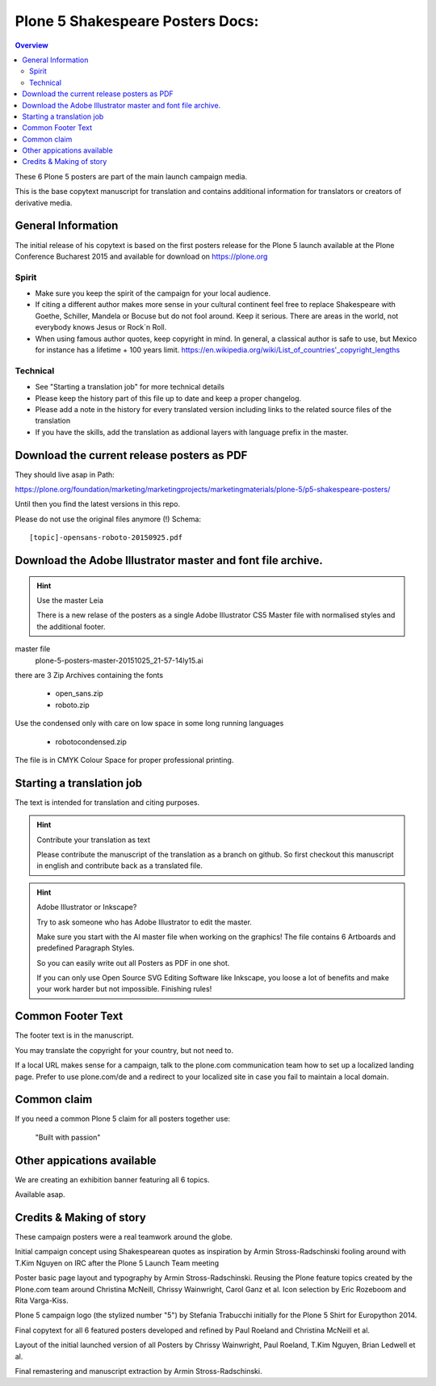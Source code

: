 .. _plone-5-shakespeare-posters-docs:

==================================
Plone 5 Shakespeare Posters Docs:
==================================

.. contents:: Overview

These 6 Plone 5 posters are part of the main launch campaign media.

This is the base copytext manuscript for translation and contains additional information for translators or creators of derivative media.


General Information
===================

The initial release of his copytext is based on the first posters release for the Plone 5 launch available at the Plone Conference Bucharest 2015 and available for download on https://plone.org

Spirit
------

* Make sure you keep the spirit of the campaign for your local audience.
* If citing a different author makes more sense in your cultural continent feel free to replace Shakespeare with Goethe, Schiller, Mandela or Bocuse but do not fool around. Keep it serious. There are areas in the world, not everybody knows Jesus or Rock\`n Roll.
* When using famous author quotes, keep copyright in mind. In general, a classical author is safe to use, but Mexico for instance has a lifetime + 100 years limit.  https://en.wikipedia.org/wiki/List_of_countries'_copyright_lengths

Technical
---------

* See "Starting a translation job" for more technical details
* Please keep the history part of this file up to date and keep a proper changelog.
* Please add a note in the history for every translated version including links to the related source files of the translation
* If you have the skills, add the translation as addional layers with language prefix in the master.

Download the current release posters as PDF
===========================================

They should live asap in Path: 

https://plone.org/foundation/marketing/marketingprojects/marketingmaterials/plone-5/p5-shakespeare-posters/

Until then you find the latest versions in this repo.

Please do not use the original files anymore (!) Schema::

    [topic]-opensans-roboto-20150925.pdf
    
Download the Adobe Illustrator master and font file archive.
============================================================

.. hint:: Use the master Leia

    There is a new relase of the posters as a single Adobe Illustrator CS5 Master file with normalised styles and the additional footer.

master file
    plone-5-posters-master-20151025_21-57-14ly15.ai

there are 3 Zip Archives containing the fonts

    * open_sans.zip
    * roboto.zip

Use the condensed only with care on low space in some long running languages

    * robotocondensed.zip

The file is in CMYK Colour Space for proper professional printing.

.. todo:: Add the link here

Starting a translation job
==========================

The text is intended for translation and citing purposes.

.. hint:: Contribute your translation as text

    Please contribute the manuscript of the translation as a branch on github. So first checkout this manuscript in english and contribute back as a translated file.


.. hint:: Adobe Illustrator or Inkscape?

    Try to ask someone who has Adobe Illustrator to edit the master.

    Make sure you start with the AI master file when working on the graphics!
    The file contains 6 Artboards and predefined Paragraph Styles.

    So you can easily write out all Posters as PDF in one shot.

    If you can only use Open Source SVG Editing Software like Inkscape, you loose a lot of benefits and make your work harder but not impossible. Finishing rules!


Common Footer Text
==================

The footer text is in the manuscript.

You may translate the copyright for your country, but not need to.

If a local URL makes sense for a campaign, talk to the plone.com communication team how to set up a localized landing page. Prefer to use plone.com/de and a redirect to your localized site in case you fail to maintain a local domain.

Common claim
============

If you need a common Plone 5 claim for all posters together use:

    "Built with passion"

Other appications available
===========================

We are creating an exhibition banner featuring all 6 topics.

Available asap.


Credits & Making of story
=========================

These campaign posters were a real teamwork around the globe.

Initial campaign concept using Shakespearean quotes as inspiration by Armin Stross-Radschinski fooling around with T.Kim Nguyen on IRC after the Plone 5 Launch Team meeting

Poster basic page layout and typography by Armin Stross-Radschinski. Reusing the Plone feature topics created by the Plone.com team around Christina McNeill, Chrissy Wainwright, Carol Ganz et al. Icon selection by Eric Rozeboom and Rita Varga-Kiss.

Plone 5 campaign logo (the stylized number "5") by Stefania Trabucchi initially for the Plone 5 Shirt for Europython 2014.

Final copytext for all 6 featured posters developed and refined by Paul Roeland and Christina McNeill et al.

Layout of the initial launched version of all Posters by Chrissy Wainwright, Paul Roeland, T.Kim Nguyen, Brian Ledwell et al.

Final remastering and manuscript extraction by Armin Stross-Radschinski.


